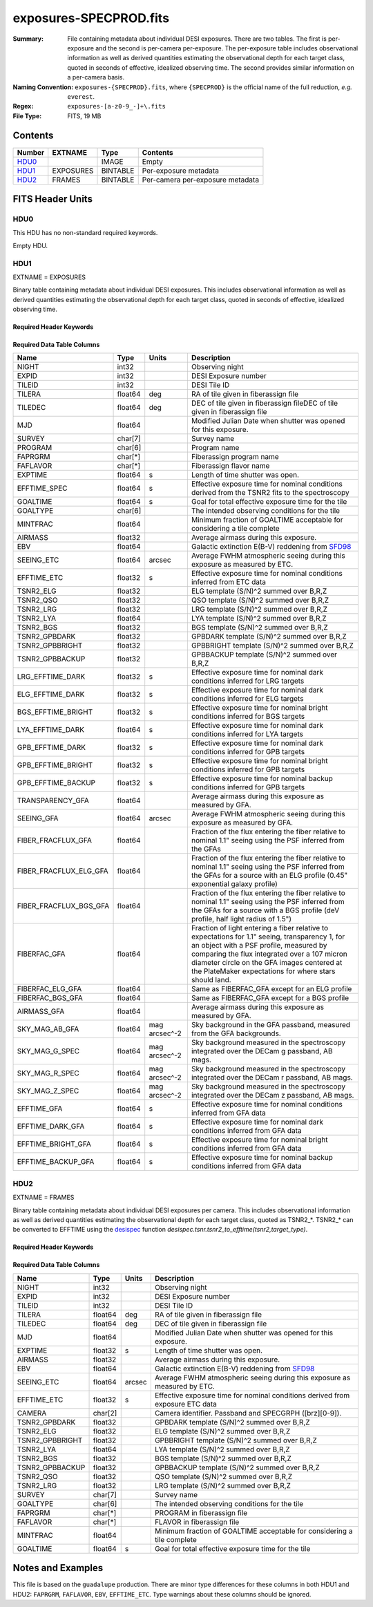 =======================
exposures-SPECPROD.fits
=======================

:Summary: File containing metadata about individual DESI exposures. There are two tables.
    The first is per-exposure and the second is per-camera per-exposure. The per-exposure table
    includes observational information as well as derived quantities
    estimating the observational depth for each target class, quoted
    in seconds of effective, idealized observing time. The second provides similar information on
    a per-camera basis.
:Naming Convention: ``exposures-{SPECPROD}.fits``, where ``{SPECPROD}`` is the
    official name of the full reduction, *e.g.* ``everest``.
:Regex: ``exposures-[a-z0-9_-]+\.fits``
:File Type: FITS, 19 MB

Contents
========

====== ========= ======== ===================
Number EXTNAME   Type     Contents
====== ========= ======== ===================
HDU0_            IMAGE    Empty
HDU1_  EXPOSURES BINTABLE Per-exposure metadata
HDU2_  FRAMES    BINTABLE Per-camera per-exposure metadata
====== ========= ======== ===================


FITS Header Units
=================

HDU0
----

This HDU has no non-standard required keywords.

Empty HDU.

HDU1
----

EXTNAME = EXPOSURES

Binary table containing metadata about individual DESI exposures. This
includes observational information as well as derived quantities
estimating the observational depth for each target class, quoted
in seconds of effective, idealized observing time.

Required Header Keywords
~~~~~~~~~~~~~~~~~~~~~~~~

.. collapse:: Required Header Keywords Table

    .. rst-class:: keywords

    ====== ============= ==== =====================
    KEY    Example Value Type Comment
    ====== ============= ==== =====================
    NAXIS1 337           int  Number of columns
    NAXIS2 3912          int  Number of exposure rows
    ====== ============= ==== =====================

Required Data Table Columns
~~~~~~~~~~~~~~~~~~~~~~~~~~~

.. rst-class:: columns

====================== ======== ============= =================================
Name                   Type     Units         Description
====================== ======== ============= =================================
NIGHT                  int32                  Observing night
EXPID                  int32                  DESI Exposure number
TILEID                 int32                  DESI Tile ID
TILERA                 float64  deg           RA of tile given in fiberassign file
TILEDEC                float64  deg           DEC of tile given in fiberassign fileDEC of tile given in fiberassign file
MJD                    float64                Modified Julian Date when shutter was opened for this exposure.
SURVEY                 char[7]                Survey name
PROGRAM                char[6]                Program name
FAPRGRM                char[*]                Fiberassign program name
FAFLAVOR               char[*]                Fiberassign flavor name
EXPTIME                float64  s             Length of time shutter was open.
EFFTIME_SPEC           float64  s             Effective exposure time for nominal conditions derived from the TSNR2 fits to the spectroscopy
GOALTIME               float64  s             Goal for total effective exposure time for the tile
GOALTYPE               char[6]                The intended observing conditions for the tile
MINTFRAC               float64                Minimum fraction of GOALTIME acceptable for considering a tile complete
AIRMASS                float32                Average airmass during this exposure.
EBV                    float64                Galactic extinction E(B-V) reddening from SFD98_
SEEING_ETC             float64  arcsec        Average FWHM atmospheric seeing during this exposure as measured by ETC.
EFFTIME_ETC            float32  s             Effective exposure time for nominal conditions inferred from ETC data
TSNR2_ELG              float32                ELG template (S/N)^2 summed over B,R,Z
TSNR2_QSO              float32                QSO template (S/N)^2 summed over B,R,Z
TSNR2_LRG              float32                LRG template (S/N)^2 summed over B,R,Z
TSNR2_LYA              float64                LYA template (S/N)^2 summed over B,R,Z
TSNR2_BGS              float32                BGS template (S/N)^2 summed over B,R,Z
TSNR2_GPBDARK          float32                GPBDARK template (S/N)^2 summed over B,R,Z
TSNR2_GPBBRIGHT        float32                GPBBRIGHT template (S/N)^2 summed over B,R,Z
TSNR2_GPBBACKUP        float32                GPBBACKUP template (S/N)^2 summed over B,R,Z
LRG_EFFTIME_DARK       float32  s             Effective exposure time for nominal dark conditions inferred for LRG targets
ELG_EFFTIME_DARK       float32  s             Effective exposure time for nominal dark conditions inferred for ELG targets
BGS_EFFTIME_BRIGHT     float32  s             Effective exposure time for nominal bright conditions inferred for BGS targets
LYA_EFFTIME_DARK       float64  s             Effective exposure time for nominal dark conditions inferred for LYA targets
GPB_EFFTIME_DARK       float32  s             Effective exposure time for nominal dark conditions inferred for GPB targets
GPB_EFFTIME_BRIGHT     float32  s             Effective exposure time for nominal bright conditions inferred for GPB targets
GPB_EFFTIME_BACKUP     float32  s             Effective exposure time for nominal backup conditions inferred for GPB targets
TRANSPARENCY_GFA       float64                Average airmass during this exposure as measured by GFA.
SEEING_GFA             float64  arcsec        Average FWHM atmospheric seeing during this exposure as measured by GFA.
FIBER_FRACFLUX_GFA     float64                Fraction of the flux entering the fiber relative to nominal 1.1" seeing using the PSF inferred from the GFAs
FIBER_FRACFLUX_ELG_GFA float64                Fraction of the flux entering the fiber relative to nominal 1.1" seeing using the PSF inferred from the GFAs for a source with an ELG profile (0.45" exponential galaxy profile)
FIBER_FRACFLUX_BGS_GFA float64                Fraction of the flux entering the fiber relative to nominal 1.1" seeing using the PSF inferred from the GFAs for a source with a BGS profile (deV profile, half light radius of 1.5")
FIBERFAC_GFA           float64                Fraction of light entering a fiber relative to expectations for 1.1" seeing, transparency 1, for an object with a PSF profile, measured by comparing the flux integrated over a 107 micron diameter circle on the GFA images centered at the PlateMaker expectations for where stars should land.
FIBERFAC_ELG_GFA       float64                Same as FIBERFAC_GFA except for an ELG profile
FIBERFAC_BGS_GFA       float64                Same as FIBERFAC_GFA except for a BGS profile
AIRMASS_GFA            float64                Average airmass during this exposure as measured by GFA.
SKY_MAG_AB_GFA         float64  mag arcsec^-2 Sky background in the GFA passband, measured from the GFA backgrounds.
SKY_MAG_G_SPEC         float64  mag arcsec^-2 Sky background measured in the spectroscopy integrated over the DECam g passband, AB mags.
SKY_MAG_R_SPEC         float64  mag arcsec^-2 Sky background measured in the spectroscopy integrated over the DECam r passband, AB mags.
SKY_MAG_Z_SPEC         float64  mag arcsec^-2 Sky background measured in the spectroscopy integrated over the DECam z passband, AB mags.
EFFTIME_GFA            float64  s             Effective exposure time for nominal conditions inferred from GFA data
EFFTIME_DARK_GFA       float64  s             Effective exposure time for nominal dark conditions inferred from GFA data
EFFTIME_BRIGHT_GFA     float64  s             Effective exposure time for nominal bright conditions inferred from GFA data
EFFTIME_BACKUP_GFA     float64  s             Effective exposure time for nominal backup conditions inferred from GFA data
====================== ======== ============= =================================

.. _SFD98: https://ui.adsabs.harvard.edu/abs/1998ApJ...500..525S/abstract

HDU2
----

EXTNAME = FRAMES

Binary table containing metadata about individual DESI exposures per camera. This
includes observational information as well as derived quantities
estimating the observational depth for each target class, quoted
as TSNR2_*. TSNR2_* can be converted to EFFTIME using the desispec_ function
*desispec.tsnr.tsnr2_to_efftime(tsnr2,target_type)*.

Required Header Keywords
~~~~~~~~~~~~~~~~~~~~~~~~

.. collapse:: Required Header Keywords Table

    .. rst-class:: keywords

    ====== ============= ==== =====================
    KEY    Example Value Type Comment
    ====== ============= ==== =====================
    NAXIS1 167           int  Number of columns
    NAXIS2 111720        int  Number of per-camera per-exposure rows
    ====== ============= ==== =====================

Required Data Table Columns
~~~~~~~~~~~~~~~~~~~~~~~~~~~

.. rst-class:: keywords

=============== ======== ====== ===========
Name            Type     Units  Description
=============== ======== ====== ===========
NIGHT           int32           Observing night
EXPID           int32           DESI Exposure number
TILEID          int32           DESI Tile ID
TILERA          float64  deg    RA of tile given in fiberassign file
TILEDEC         float64  deg    DEC of tile given in fiberassign file
MJD             float64         Modified Julian Date when shutter was opened for this exposure.
EXPTIME         float32  s      Length of time shutter was open.
AIRMASS         float32         Average airmass during this exposure.
EBV             float64         Galactic extinction E(B-V) reddening from SFD98_
SEEING_ETC      float64  arcsec Average FWHM atmospheric seeing during this exposure as measured by ETC.
EFFTIME_ETC     float32  s      Effective exposure time for nominal conditions derived from exposure ETC data
CAMERA          char[2]         Camera identifier. Passband and SPECGRPH ([brz][0-9]).
TSNR2_GPBDARK   float32         GPBDARK template (S/N)^2 summed over B,R,Z
TSNR2_ELG       float32         ELG template (S/N)^2 summed over B,R,Z
TSNR2_GPBBRIGHT float32         GPBBRIGHT template (S/N)^2 summed over B,R,Z
TSNR2_LYA       float64         LYA template (S/N)^2 summed over B,R,Z
TSNR2_BGS       float32         BGS template (S/N)^2 summed over B,R,Z
TSNR2_GPBBACKUP float32         GPBBACKUP template (S/N)^2 summed over B,R,Z
TSNR2_QSO       float32         QSO template (S/N)^2 summed over B,R,Z
TSNR2_LRG       float32         LRG template (S/N)^2 summed over B,R,Z
SURVEY          char[7]         Survey name
GOALTYPE        char[6]         The intended observing conditions for the tile
FAPRGRM         char[*]         PROGRAM in fiberassign file
FAFLAVOR        char[*]         FLAVOR in fiberassign file
MINTFRAC        float64         Minimum fraction of GOALTIME acceptable for considering a tile complete
GOALTIME        float64  s      Goal for total effective exposure time for the tile
=============== ======== ====== ===========

.. _SFD98: https://ui.adsabs.harvard.edu/abs/1998ApJ...500..525S/abstract
.. _desispec: https://github.com/desihub/desispec/blob/720153babcf85dd93530252b0c1f631d48edfc0d/py/desispec/tsnr.py#L1140

Notes and Examples
==================

This file is based on the ``guadalupe`` production.  There are minor
type differences for these columns in both HDU1 and HDU2: ``FAPRGRM``,
``FAFLAVOR``, ``EBV``, ``EFFTIME_ETC``.  Type warnings about these
columns should be ignored.
